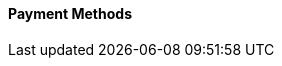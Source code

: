 [#PPv2_PaymentMethods]
==== Payment Methods

ifdef::env-wirecard[]
* <<PPv2_CC, Credit Card with {payment-page-v2-abbr}>>
* <<PPv2_AlipayCrossborder, Alipay Cross-border with {payment-page-v2-abbr}>>

ifndef::env-nova[]
* <<PPv2_Bancontact, bancontact with {payment-page-v2-abbr}>>
endif::[]

* <<PPv2_eps, eps with {payment-page-v2-abbr}>>

ifndef::env-nova[]
* <<PPv2_GuaranteedDirectDebit, Guaranteed Direct Debit by {payment-provider-name} with {payment-page-v2-abbr}>>
* <<PPv2_GuaranteedInstallment, Guaranteed Installment by {payment-provider-name} with {payment-page-v2-abbr} >>
* <<PPv2_GuaranteedInvoice, Guaranteed Invoice by {payment-provider-name} with {payment-page-v2-abbr}>>
endif::[]

* <<PPv2_ideal, iDEAL with {payment-page-v2-abbr}>>

ifndef::env-nova[]
* <<PPv2_Klarna, Klarna. with {payment-page-v2-abbr}>>
* <<PPv2_paydirekt, paydirekt with {payment-page-v2-abbr}>>
* <<PPv2_paylib, Paylib with {payment-page-v2-abbr}>>
endif::[]

* <<PPv2_PayPal, PayPal with {payment-page-v2-abbr}>>

ifndef::env-nova[]
* <<PPv2_paysafecard, paysafecard with {payment-page-v2-abbr}>>
* <<PPv2_P24, Przelewy24 with {payment-page-v2-abbr}>>
endif::[]

* <<PPv2_SEPADirectDebit, SEPA Direct Debit with {payment-page-v2-abbr}>>
* <<PPv2_Sofort, Sofort. with {payment-page-v2-abbr}>>

//-

====
The following payment methods are also available for {payment-page-v2-abbr}. Go to the respective REST API documentation for basic information: 

ifndef::env-nova[]
* <<giropay, giropay>>
* <<API_Masterpass, Masterpass>>
* <<SkrillDigitalWallet, Skrill Digital Wallet>>
endif::[]

* <<WirecardVoucher, Wirecard Voucher>>
* <<API_WeChatQRPay, WeChat QR Pay>>
//-

For information on how to implement these payment methods with {payment-page-v2-abbr}, visit our step-by-step integration guides:

* <<PaymentPageSolutions_PPv2_HPP_Integration, HPP Integration Guide>>
* <<PaymentPageSolutions_PPv2_EPP_Integration, EPP Integration Guide>>
* <<PPv2_Seamless_Integration, Seamless Integration Guide>>

====

endif::[]

//-
